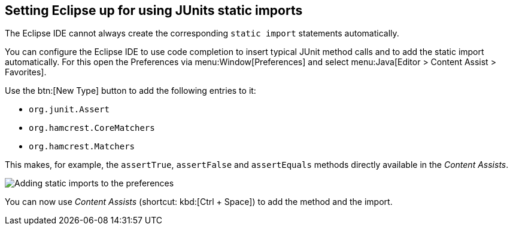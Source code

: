 == Setting Eclipse up for using JUnits static imports

The Eclipse IDE cannot always create the corresponding `static import` statements automatically.

You can configure the Eclipse IDE to
use code completion to insert typical JUnit method calls and to add the static
import automatically.
For this
open the
Preferences via menu:Window[Preferences] and select menu:Java[Editor > Content Assist > Favorites].

Use the
btn:[New Type] button to add the following entries to it:

* `org.junit.Assert`
* `org.hamcrest.CoreMatchers`
* `org.hamcrest.Matchers`

This makes, for example, the `assertTrue`, `assertFalse` and `assertEquals` methods directly available in the _Content Assists_.

image::staticimport10.png[Adding static imports to the preferences]

You can now use _Content Assists_ (shortcut: kbd:[Ctrl + Space]) to add the method and the import.

